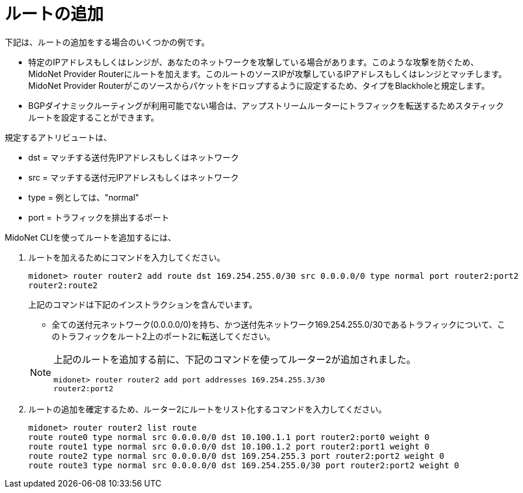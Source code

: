 [[adding_routes]]
= ルートの追加

下記は、ルートの追加をする場合のいくつかの例です。

* 特定のIPアドレスもしくはレンジが、あなたのネットワークを攻撃している場合があります。このような攻撃を防ぐため、MidoNet Provider Routerにルートを加えます。このルートのソースIPが攻撃しているIPアドレスもしくはレンジとマッチします。MidoNet Provider Routerがこのソースからパケットをドロップするように設定するため、タイプをBlackholeと規定します。

* BGPダイナミックルーティングが利用可能でない場合は、アップストリームルーターにトラフィックを転送するためスタティックルートを設定することができます。

規定するアトリビュートは、

* dst = マッチする送付先IPアドレスもしくはネットワーク
* src = マッチする送付元IPアドレスもしくはネットワーク
* type = 例としては、"normal"
* port = トラフィックを排出するポート

MidoNet CLIを使ってルートを追加するには、

. ルートを加えるためにコマンドを入力してください。
+
[source]
midonet> router router2 add route dst 169.254.255.0/30 src 0.0.0.0/0 type normal port router2:port2
router2:route2
+
上記のコマンドは下記のインストラクションを含んでいます。
+
* 全ての送付元ネットワーク(0.0.0.0/0)を持ち、かつ送付先ネットワーク169.254.255.0/30であるトラフィックについて、このトラフィックをルート2上のポート2に転送してください。

+
[NOTE]
====
上記のルートを追加する前に、下記のコマンドを使ってルーター2が追加されました。

[source]
midonet> router router2 add port addresses 169.254.255.3/30
router2:port2
====

. ルートの追加を確定するため、ルーター2にルートをリスト化するコマンドを入力してください。
+
[source]
midonet> router router2 list route
route route0 type normal src 0.0.0.0/0 dst 10.100.1.1 port router2:port0 weight 0
route route1 type normal src 0.0.0.0/0 dst 10.100.1.2 port router2:port1 weight 0
route route2 type normal src 0.0.0.0/0 dst 169.254.255.3 port router2:port2 weight 0
route route3 type normal src 0.0.0.0/0 dst 169.254.255.0/30 port router2:port2 weight 0
